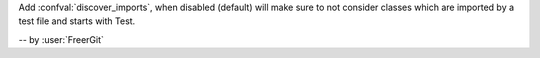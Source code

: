 Add :confval:`discover_imports`, when disabled (default) will make sure to not consider classes which are imported by a test file and starts with Test.

-- by :user:`FreerGit`